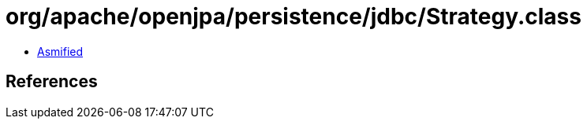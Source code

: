 = org/apache/openjpa/persistence/jdbc/Strategy.class

 - link:Strategy-asmified.java[Asmified]

== References

